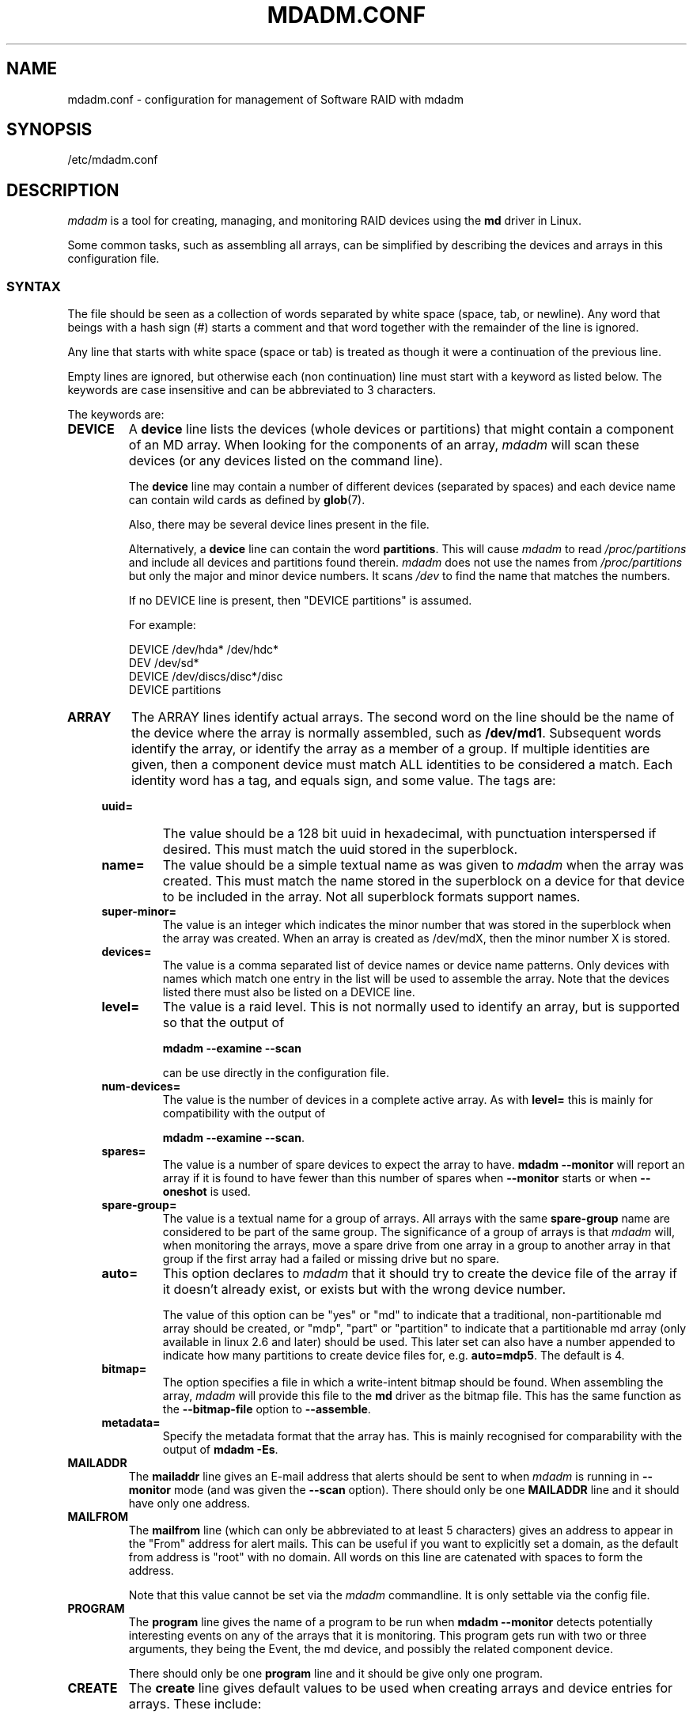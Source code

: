 .\" Copyright Neil Brown and others.
.\"   This program is free software; you can redistribute it and/or modify
.\"   it under the terms of the GNU General Public License as published by
.\"   the Free Software Foundation; either version 2 of the License, or
.\"   (at your option) any later version.
.\" See file COPYING in distribution for details.
.TH MDADM.CONF 5
.SH NAME
mdadm.conf \- configuration for management of Software RAID with mdadm
.SH SYNOPSIS
/etc/mdadm.conf
.SH DESCRIPTION
.PP
.I mdadm
is a tool for creating, managing, and monitoring RAID devices using the
.B md
driver in Linux.
.PP
Some common tasks, such as assembling all arrays, can be simplified
by describing the devices and arrays in this configuration file.

.SS SYNTAX
The file should be seen as a collection of words separated by white
space (space, tab, or newline).
Any word that beings with a hash sign (#) starts a comment and that
word together with the remainder of the line is ignored.

Any line that starts with white space (space or tab) is treated as
though it were a continuation of the previous line.

Empty lines are ignored, but otherwise each (non continuation) line
must start with a keyword as listed below.  The keywords are case
insensitive and can be abbreviated to 3 characters.

The keywords are:
.TP
.B DEVICE
A
.B device
line lists the devices (whole devices or partitions) that might contain
a component of an MD array.  When looking for the components of an
array,
.I mdadm
will scan these devices (or any devices listed on the command line).

The
.B device
line may contain a number of different devices (separated by spaces)
and each device name can contain wild cards as defined by
.BR glob (7).

Also, there may be several device lines present in the file.

Alternatively, a
.B device
line can contain the word
.BR partitions .
This will cause
.I mdadm
to read
.I /proc/partitions
and include all devices and partitions found therein.
.I mdadm
does not use the names from
.I /proc/partitions
but only the major and minor device numbers.  It scans
.I /dev
to find the name that matches the numbers.

If no DEVICE line is present, then "DEVICE partitions" is assumed.

For example:
.IP
DEVICE /dev/hda* /dev/hdc*
.br
DEV    /dev/sd*
.br
DEVICE /dev/discs/disc*/disc
.br
DEVICE partitions

.TP
.B ARRAY
The ARRAY lines identify actual arrays.  The second word on the line
should be the name of the device where the array is normally
assembled, such as
.BR  /dev/md1 .
Subsequent words identify the array, or identify the array as a member
of a group. If multiple identities are given,
then a component device must match ALL identities to be considered a
match.  Each identity word has a tag, and equals sign, and some value.
The tags are:

.RS 4
.TP
.B uuid=
The value should be a 128 bit uuid in hexadecimal, with punctuation
interspersed if desired.  This must match the uuid stored in the
superblock.
.TP
.B name=
The value should be a simple textual name as was given to
.I mdadm
when the array was created.  This must match the name stored in the
superblock on a device for that device to be included in the array.
Not all superblock formats support names.
.TP
.B super\-minor=
The value is an integer which indicates the minor number that was
stored in the superblock when the array was created. When an array is
created as /dev/mdX, then the minor number X is stored.
.TP
.B devices=
The value is a comma separated list of device names or device name
patterns.
Only devices with names which match one entry in the list will be used
to assemble the array.  Note that the devices 
listed there must also be listed on a DEVICE line.
.TP
.B level=
The value is a raid level.  This is not normally used to
identify an array, but is supported so that the output of

.B "mdadm \-\-examine \-\-scan"

can be use directly in the configuration file.
.TP
.B num\-devices=
The value is the number of devices in a complete active array.  As with
.B level=
this is mainly for compatibility with the output of

.BR "mdadm \-\-examine \-\-scan" .

.TP
.B spares=
The value is a number of spare devices to expect the array to have.
.B mdadm \-\-monitor
will report an array if it is found to have fewer than this number of
spares when
.B \-\-monitor
starts or when
.B \-\-oneshot
is used.

.TP
.B spare\-group=
The value is a textual name for a group of arrays.  All arrays with
the same
.B spare\-group
name are considered to be part of the same group.  The significance of
a group of arrays is that
.I mdadm
will, when monitoring the arrays, move a spare drive from one array in
a group to another array in that group if the first array had a failed
or missing drive but no spare.

.TP
.B auto=
This option declares to
.I mdadm
that it should try to create the device file of the array if it
doesn't already exist, or exists but with the wrong device number.

The value of this option can be "yes" or "md" to indicate that a
traditional, non-partitionable md array should be created, or "mdp",
"part" or "partition" to indicate that a partitionable md array (only
available in linux 2.6 and later) should be used.  This later set can
also have a number appended to indicate how many partitions to create
device files for, e.g.
.BR auto=mdp5 .
The default is 4.

.TP
.B bitmap=
The option specifies a file in which a write-intent bitmap should be
found.  When assembling the array,
.I mdadm
will provide this file to the
.B md
driver as the bitmap file.  This has the same function as the
.B \-\-bitmap\-file
option to
.BR \-\-assemble .

.TP
.B metadata=
Specify the metadata format that the array has.  This is mainly
recognised for comparability with the output of
.BR "mdadm \-Es" .

.RE

.TP
.B MAILADDR
The
.B mailaddr
line gives an E-mail address that alerts should be
sent to when
.I mdadm
is running in
.B \-\-monitor
mode (and was given the
.B \-\-scan
option).  There should only be one
.B MAILADDR
line and it should have only one address.


.TP
.B MAILFROM
The
.B mailfrom
line (which can only be abbreviated to at least 5 characters) gives an
address to appear in the "From" address for alert mails.  This can be
useful if you want to explicitly set a domain, as the default from
address is "root" with no domain.  All words on this line are
catenated with spaces to form the address.

Note that this value cannot be set via the
.I mdadm
commandline.  It is only settable via the config file.

.TP
.B PROGRAM
The
.B program
line gives the name of a program to be run when
.B "mdadm \-\-monitor"
detects potentially interesting events on any of the arrays that it
is monitoring.  This program gets run with two or three arguments, they
being the Event, the md device, and possibly the related component
device.

There should only be one
.B program
line and it should be give only one program.


.TP
.B CREATE
The
.B create
line gives default values to be used when creating arrays and device entries for
arrays.
These include:

.RS 4
.TP
.B owner=
.TP
.B group=
These can give user/group ids or names to use instead of system
defaults (root/wheel or root/disk).
.TP
.B mode=
An octal file mode such as 0660 can be given to override the default
of 0600.
.TP
.B auto=
This corresponds to the
.B \-\-auto
flag to mdadm.  Give
.BR yes ,
.BR md ,
.BR mdp ,
.B part
\(em possibly followed by a number of partitions \(em to indicate how
missing device entries should be created.

.TP
.B metadata=
The name of the metadata format to use if none is explicitly given.
This can be useful to impose a system-wide default of version-1 superblocks.

.TP
.B symlinks=no
Normally when creating devices in
.B /dev/md/
.I mdadm
will create a matching symlink from
.B /dev/
with a name starting
.B md
or
.BR md_ .
Give
.B symlinks=no
to suppress this symlink creation.
.RE


.SH EXAMPLE
DEVICE /dev/sd[bcdjkl]1
.br
DEVICE /dev/hda1 /dev/hdb1

# /dev/md0 is known by its UID.
.br
ARRAY /dev/md0 UUID=3aaa0122:29827cfa:5331ad66:ca767371
.br
# /dev/md1 contains all devices with a minor number of
.br
#   1 in the superblock.
.br
ARRAY /dev/md1 superminor=1
.br
# /dev/md2 is made from precisely these two devices
.br
ARRAY /dev/md2 devices=/dev/hda1,/dev/hdb1

# /dev/md4 and /dev/md5 are a spare-group and spares
.br
#  can be moved between them
.br
ARRAY /dev/md4 uuid=b23f3c6d:aec43a9f:fd65db85:369432df
.br
           spare\-group=group1
.br
ARRAY /dev/md5 uuid=19464854:03f71b1b:e0df2edd:246cc977
.br
           spare\-group=group1
.br
# /dev/md/home is created if need to be a partitionable md array
.br
# any spare device number is allocated.
.br
ARRAY /dev/md/home UUID=9187a482:5dde19d9:eea3cc4a:d646ab8b
.br
           auto=part

MAILADDR root@mydomain.tld
.br
PROGRAM /usr/sbin/handle\-mdadm\-events
.br
CREATE group=system mode=0640 auto=part\-8
.br
HOMEHOST <system>

.SH SEE ALSO
.BR mdadm (8),
.BR md (4).


